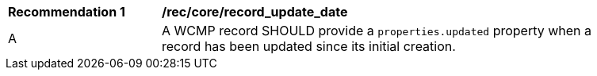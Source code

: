 [[rec_core_record_update_date]]
[width="90%",cols="2,6a"]
|===
^|*Recommendation {counter:rec-id}* |*/rec/core/record_update_date*
^|A |A WCMP record SHOULD provide a `+properties.updated+` property when a record has been updated since its initial creation.

|===
//rec10